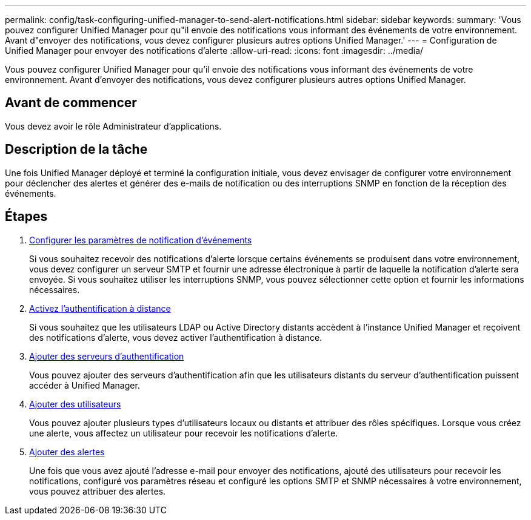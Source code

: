 ---
permalink: config/task-configuring-unified-manager-to-send-alert-notifications.html 
sidebar: sidebar 
keywords:  
summary: 'Vous pouvez configurer Unified Manager pour qu"il envoie des notifications vous informant des événements de votre environnement. Avant d"envoyer des notifications, vous devez configurer plusieurs autres options Unified Manager.' 
---
= Configuration de Unified Manager pour envoyer des notifications d'alerte
:allow-uri-read: 
:icons: font
:imagesdir: ../media/


[role="lead"]
Vous pouvez configurer Unified Manager pour qu'il envoie des notifications vous informant des événements de votre environnement. Avant d'envoyer des notifications, vous devez configurer plusieurs autres options Unified Manager.



== Avant de commencer

Vous devez avoir le rôle Administrateur d'applications.



== Description de la tâche

Une fois Unified Manager déployé et terminé la configuration initiale, vous devez envisager de configurer votre environnement pour déclencher des alertes et générer des e-mails de notification ou des interruptions SNMP en fonction de la réception des événements.



== Étapes

. xref:task-configuring-event-notification-settings.adoc[Configurer les paramètres de notification d'événements]
+
Si vous souhaitez recevoir des notifications d'alerte lorsque certains événements se produisent dans votre environnement, vous devez configurer un serveur SMTP et fournir une adresse électronique à partir de laquelle la notification d'alerte sera envoyée. Si vous souhaitez utiliser les interruptions SNMP, vous pouvez sélectionner cette option et fournir les informations nécessaires.

. xref:task-enabling-remote-authentication.adoc[Activez l'authentification à distance]
+
Si vous souhaitez que les utilisateurs LDAP ou Active Directory distants accèdent à l'instance Unified Manager et reçoivent des notifications d'alerte, vous devez activer l'authentification à distance.

. xref:task-adding-authentication-servers.adoc[Ajouter des serveurs d'authentification]
+
Vous pouvez ajouter des serveurs d'authentification afin que les utilisateurs distants du serveur d'authentification puissent accéder à Unified Manager.

. xref:task-adding-users.adoc[Ajouter des utilisateurs]
+
Vous pouvez ajouter plusieurs types d'utilisateurs locaux ou distants et attribuer des rôles spécifiques. Lorsque vous créez une alerte, vous affectez un utilisateur pour recevoir les notifications d'alerte.

. xref:task-adding-alerts.adoc[Ajouter des alertes]
+
Une fois que vous avez ajouté l'adresse e-mail pour envoyer des notifications, ajouté des utilisateurs pour recevoir les notifications, configuré vos paramètres réseau et configuré les options SMTP et SNMP nécessaires à votre environnement, vous pouvez attribuer des alertes.


